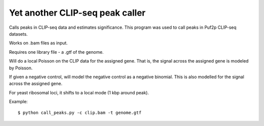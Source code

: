 Yet another CLIP-seq peak caller
=========

Calls peaks in CLIP-seq data and estimates significance. This program was used to call peaks in Puf2p CLIP-seq datasets.

Works on .bam files as input.

Requires one library file - a .gtf of the genome.

Will do a local Poisson on the CLIP data for the assigned gene.
That is, the signal across the assigned gene is modeled by Poisson.

If given a negative control, will model the negative control as a negative binomial.
This is also modelled for the signal across the assigned gene.

For yeast ribosomal loci, it shifts to a local mode (1 kbp around peak).

Example: :: 

	$ python call_peaks.py -c clip.bam -t genome.gtf

